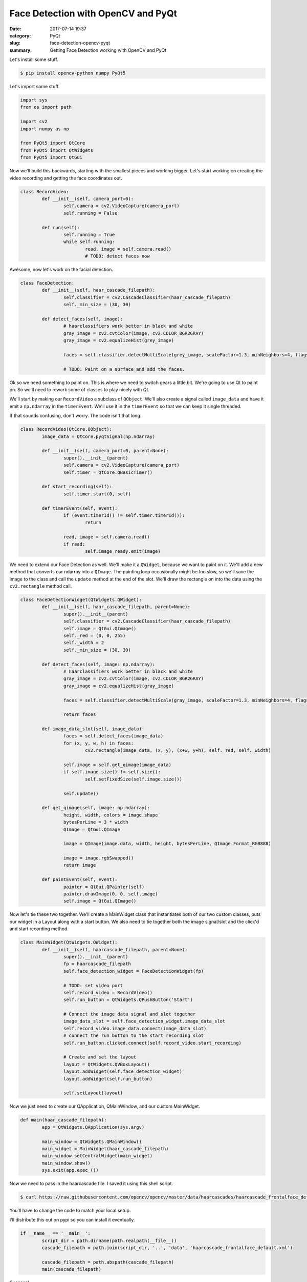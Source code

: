 ###################################
Face Detection with OpenCV and PyQt
###################################

:date: 2017-07-14 19:37
:category: PyQt
:slug: face-detection-opencv-pyqt
:summary: Getting Face Detection working with OpenCV and PyQt


Let's install some stuff.


.. code-block:: console

    $ pip install opencv-python numpy PyQt5

Let's import some stuff.

.. code-block:: python

	import sys
	from os import path

	import cv2
	import numpy as np

	from PyQt5 import QtCore
	from PyQt5 import QtWidgets
	from PyQt5 import QtGui

Now we'll build this backwards, starting with the smallest pieces and working bigger. Let's start working on creating the video recording and getting the face coordinates out.

.. code-block:: python

	class RecordVideo:
		def __init__(self, camera_port=0):
			self.camera = cv2.VideoCapture(camera_port)
			self.running = False

		def run(self):
			self.running = True
			while self.running:
				read, image = self.camera.read()
				# TODO: detect faces now

Awesome, now let's work on the facial detection.

.. code-block:: python

	class FaceDetection:
		def __init__(self, haar_cascade_filepath):
			self.classifier = cv2.CascadeClassifier(haar_cascade_filepath)
			self._min_size = (30, 30)

		def detect_faces(self, image):
			# haarclassifiers work better in black and white
			gray_image = cv2.cvtColor(image, cv2.COLOR_BGR2GRAY)
			gray_image = cv2.equalizeHist(grey_image)

			faces = self.classifier.detectMultiScale(grey_image, scaleFactor=1.3, minNeighbors=4, flags=cv2.CASCADE_SCALE_IMAGE, min_size=self._min_size)

			# TODO: Paint on a surface and add the faces.

Ok so we need something to paint on. This is where we need to switch gears a little bit. We're going to use Qt to paint on. So we'll need to rework some of classes to play nicely with Qt.

We'll start by making our ``RecordVideo`` a subclass of ``QObject``. We'll also create a signal called ``image_data`` and have it emit a ``np.ndarray`` in the ``timerEvent``. We'll use it in the ``timerEvent`` so that we can keep it single threaded.

If that sounds confusing, don't worry. The code isn't that long.

.. code-block:: python

	class RecordVideo(QtCore.QObject):
		image_data = QtCore.pyqtSignal(np.ndarray)

		def __init__(self, camera_port=0, parent=None):
			super().__init__(parent)
			self.camera = cv2.VideoCapture(camera_port)
			self.timer = QtCore.QBasicTimer()

		def start_recording(self):
			self.timer.start(0, self)

		def timerEvent(self, event):
			if (event.timerId() != self.timer.timerId()):
				return

			read, image = self.camera.read()
			if read:
				self.image_ready.emit(image)

We need to extend our Face Detection as well. We'll make it a ``QWidget``, because we want to paint on it. We'll add a new method that converts our ndarray into a ``QImage``. The painting loop occasionally might be too slow, so we'll save the image to the class and call the ``update`` method at the end of the slot. We'll draw the rectangle on into the data using the ``cv2.rectangle`` method call.

.. code-block:: python

	class FaceDetectionWidget(QtWidgets.QWidget):
		def __init__(self, haar_cascade_filepath, parent=None):
			super().__init__(parent)
			self.classifier = cv2.CascadeClassifier(haar_cascade_filepath)
			self.image = QtGui.QImage()
			self._red = (0, 0, 255)
			self._width = 2
			self._min_size = (30, 30)

		def detect_faces(self, image: np.ndarray):
			# haarclassifiers work better in black and white
			gray_image = cv2.cvtColor(image, cv2.COLOR_BGR2GRAY)
			gray_image = cv2.equalizeHist(gray_image)

			faces = self.classifier.detectMultiScale(gray_image, scaleFactor=1.3, minNeighbors=4, flags=cv2.CASCADE_SCALE_IMAGE, minSize=self._min_size)

			return faces

		def image_data_slot(self, image_data):
			faces = self.detect_faces(image_data)
			for (x, y, w, h) in faces:
				cv2.rectangle(image_data, (x, y), (x+w, y+h), self._red, self._width)

			self.image = self.get_qimage(image_data)
			if self.image.size() != self.size():
				self.setFixedSize(self.image.size())

			self.update()

		def get_qimage(self, image: np.ndarray):
			height, width, colors = image.shape
			bytesPerLine = 3 * width
			QImage = QtGui.QImage

			image = QImage(image.data, width, height, bytesPerLine, QImage.Format_RGB888)

			image = image.rgbSwapped()
			return image

		def paintEvent(self, event):
			painter = QtGui.QPainter(self)
			painter.drawImage(0, 0, self.image)
			self.image = QtGui.QImage()

Now let's tie these two together. We'll create a MainWidget class that instantiates both of our two custom classes, puts our widget in a Layout along with a start button. We also need to tie together both the image signal/slot and the click'd and start recording method.

.. code-block:: python

	class MainWidget(QtWidgets.QWidget):
		def __init__(self, haarcascade_filepath, parent=None):
			super().__init__(parent)
			fp = haarcascade_filepath
			self.face_detection_widget = FaceDetectionWidget(fp)

			# TODO: set video port
			self.record_video = RecordVideo()
			self.run_button = QtWidgets.QPushButton('Start')

			# Connect the image data signal and slot together
			image_data_slot = self.face_detection_widget.image_data_slot
			self.record_video.image_data.connect(image_data_slot)
			# connect the run button to the start recording slot
			self.run_button.clicked.connect(self.record_video.start_recording)

			# Create and set the layout
			layout = QtWidgets.QVBoxLayout()
			layout.addWidget(self.face_detection_widget)
			layout.addWidget(self.run_button)

			self.setLayout(layout)

Now we just need to create our QApplication, QMainWindow, and our custom MainWidget.

.. code-block:: python

	def main(haar_cascade_filepath):
		app = QtWidgets.QApplication(sys.argv)

		main_window = QtWidgets.QMainWindow()
		main_widget = MainWidget(haar_cascade_filepath)
		main_window.setCentralWidget(main_widget)
		main_window.show()
		sys.exit(app.exec_())


Now we need to pass in the haarcascade file. I saved it using this shell script.

.. code-block:: console

	$ curl https://raw.githubusercontent.com/opencv/opencv/master/data/haarcascades/haarcascade_frontalface_default.xml > haarcascade_frontalface_default.xml

You'll have to change the code to match your local setup.

I'll distribute this out on pypi so you can install it eventually.

.. code-block:: python

	if __name__ == '__main__':
		script_dir = path.dirname(path.realpath(__file__))
		cascade_filepath = path.join(script_dir, '..', 'data', 'haarcascade_frontalface_default.xml')

		cascade_filepath = path.abspath(cascade_filepath)
		main(cascade_filepath)


.. image:: {static}/images/face-recognition-success.png

Success!

You can see all the source code `here`_.

.. _here: https://github.com/benhoff/blog/blob/master/scripts/face-detection-in-pyqt.py
